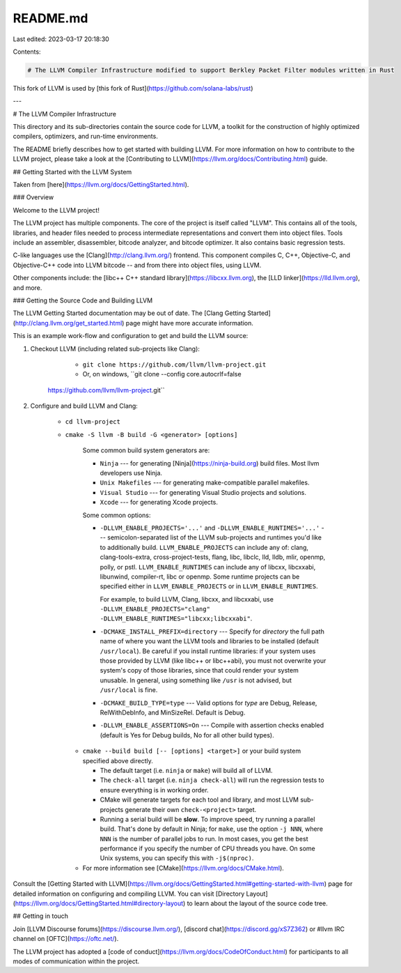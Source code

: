 README.md
=========

Last edited: 2023-03-17 20:18:30

Contents:

.. code-block:: md

    # The LLVM Compiler Infrastructure modified to support Berkley Packet Filter modules written in Rust

This fork of LLVM is used by [this fork of Rust](https://github.com/solana-labs/rust)

---

# The LLVM Compiler Infrastructure

This directory and its sub-directories contain the source code for LLVM,
a toolkit for the construction of highly optimized compilers,
optimizers, and run-time environments.

The README briefly describes how to get started with building LLVM.
For more information on how to contribute to the LLVM project, please
take a look at the
[Contributing to LLVM](https://llvm.org/docs/Contributing.html) guide.

## Getting Started with the LLVM System

Taken from [here](https://llvm.org/docs/GettingStarted.html).

### Overview

Welcome to the LLVM project!

The LLVM project has multiple components. The core of the project is
itself called "LLVM". This contains all of the tools, libraries, and header
files needed to process intermediate representations and convert them into
object files. Tools include an assembler, disassembler, bitcode analyzer, and
bitcode optimizer. It also contains basic regression tests.

C-like languages use the [Clang](http://clang.llvm.org/) frontend. This
component compiles C, C++, Objective-C, and Objective-C++ code into LLVM bitcode
-- and from there into object files, using LLVM.

Other components include:
the [libc++ C++ standard library](https://libcxx.llvm.org),
the [LLD linker](https://lld.llvm.org), and more.

### Getting the Source Code and Building LLVM

The LLVM Getting Started documentation may be out of date. The [Clang
Getting Started](http://clang.llvm.org/get_started.html) page might have more
accurate information.

This is an example work-flow and configuration to get and build the LLVM source:

1. Checkout LLVM (including related sub-projects like Clang):

     * ``git clone https://github.com/llvm/llvm-project.git``

     * Or, on windows, ``git clone --config core.autocrlf=false
    https://github.com/llvm/llvm-project.git``

2. Configure and build LLVM and Clang:

     * ``cd llvm-project``

     * ``cmake -S llvm -B build -G <generator> [options]``

        Some common build system generators are:

        * ``Ninja`` --- for generating [Ninja](https://ninja-build.org)
          build files. Most llvm developers use Ninja.
        * ``Unix Makefiles`` --- for generating make-compatible parallel makefiles.
        * ``Visual Studio`` --- for generating Visual Studio projects and
          solutions.
        * ``Xcode`` --- for generating Xcode projects.

        Some common options:

        * ``-DLLVM_ENABLE_PROJECTS='...'`` and ``-DLLVM_ENABLE_RUNTIMES='...'`` ---
          semicolon-separated list of the LLVM sub-projects and runtimes you'd like to
          additionally build. ``LLVM_ENABLE_PROJECTS`` can include any of: clang,
          clang-tools-extra, cross-project-tests, flang, libc, libclc, lld, lldb,
          mlir, openmp, polly, or pstl. ``LLVM_ENABLE_RUNTIMES`` can include any of
          libcxx, libcxxabi, libunwind, compiler-rt, libc or openmp. Some runtime
          projects can be specified either in ``LLVM_ENABLE_PROJECTS`` or in
          ``LLVM_ENABLE_RUNTIMES``.

          For example, to build LLVM, Clang, libcxx, and libcxxabi, use
          ``-DLLVM_ENABLE_PROJECTS="clang" -DLLVM_ENABLE_RUNTIMES="libcxx;libcxxabi"``.

        * ``-DCMAKE_INSTALL_PREFIX=directory`` --- Specify for *directory* the full
          path name of where you want the LLVM tools and libraries to be installed
          (default ``/usr/local``). Be careful if you install runtime libraries: if
          your system uses those provided by LLVM (like libc++ or libc++abi), you
          must not overwrite your system's copy of those libraries, since that
          could render your system unusable. In general, using something like
          ``/usr`` is not advised, but ``/usr/local`` is fine.

        * ``-DCMAKE_BUILD_TYPE=type`` --- Valid options for *type* are Debug,
          Release, RelWithDebInfo, and MinSizeRel. Default is Debug.

        * ``-DLLVM_ENABLE_ASSERTIONS=On`` --- Compile with assertion checks enabled
          (default is Yes for Debug builds, No for all other build types).

      * ``cmake --build build [-- [options] <target>]`` or your build system specified above
        directly.

        * The default target (i.e. ``ninja`` or ``make``) will build all of LLVM.

        * The ``check-all`` target (i.e. ``ninja check-all``) will run the
          regression tests to ensure everything is in working order.

        * CMake will generate targets for each tool and library, and most
          LLVM sub-projects generate their own ``check-<project>`` target.

        * Running a serial build will be **slow**. To improve speed, try running a
          parallel build. That's done by default in Ninja; for ``make``, use the option
          ``-j NNN``, where ``NNN`` is the number of parallel jobs to run.
          In most cases, you get the best performance if you specify the number of CPU threads you have.
          On some Unix systems, you can specify this with ``-j$(nproc)``.

      * For more information see [CMake](https://llvm.org/docs/CMake.html).

Consult the
[Getting Started with LLVM](https://llvm.org/docs/GettingStarted.html#getting-started-with-llvm)
page for detailed information on configuring and compiling LLVM. You can visit
[Directory Layout](https://llvm.org/docs/GettingStarted.html#directory-layout)
to learn about the layout of the source code tree.

## Getting in touch

Join [LLVM Discourse forums](https://discourse.llvm.org/), [discord chat](https://discord.gg/xS7Z362) or #llvm IRC channel on [OFTC](https://oftc.net/).

The LLVM project has adopted a [code of conduct](https://llvm.org/docs/CodeOfConduct.html) for
participants to all modes of communication within the project.


